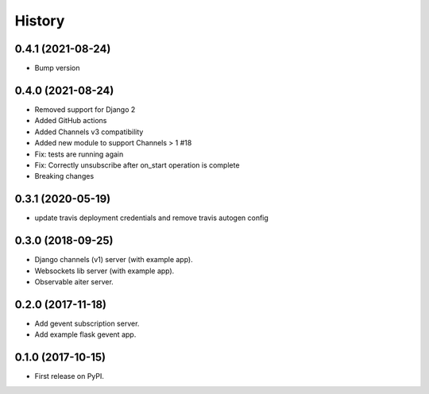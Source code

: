 =======
History
=======


0.4.1 (2021-08-24)
==================
- Bump version

0.4.0 (2021-08-24)
==================
- Removed support for Django 2
- Added GitHub actions
- Added Channels v3 compatibility
- Added new module to support Channels > 1 #18
- Fix: tests are running again
- Fix: Correctly unsubscribe after on_start operation is complete
- Breaking changes

0.3.1 (2020-05-19)
==================
- update travis deployment credentials and remove travis autogen config


0.3.0 (2018-09-25)
==================

- Django channels (v1) server (with example app).

- Websockets lib server (with example app).

- Observable aiter server.


0.2.0 (2017-11-18)
==================

- Add gevent subscription server.

- Add example flask gevent app.


0.1.0 (2017-10-15)
==================

- First release on PyPI.
